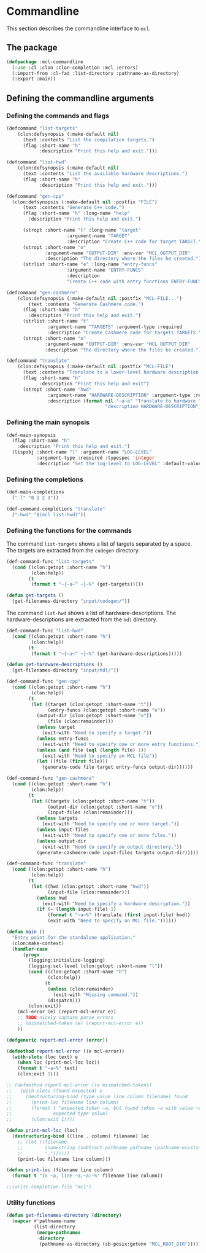 #+name: license-preamble
#+begin_src lisp :exports none 
;;;; A system for programming many-cores on multiple levels of abstraction.
;;;; Copyright (C) 2018 Pieter Hijma

;;;; This program is free software: you can redistribute it and/or modify
;;;; it under the terms of the GNU General Public License as published by
;;;; the Free Software Foundation, either version 3 of the License, or
;;;; (at your option) any later version.

;;;; This program is distributed in the hope that it will be useful,
;;;; but WITHOUT ANY WARRANTY; without even the implied warranty of
;;;; MERCHANTABILITY or FITNESS FOR A PARTICULAR PURPOSE.  See the
;;;; GNU General Public License for more details.

;;;; You should have received a copy of the GNU General Public License
;;;; along with this program.  If not, see <https://www.gnu.org/licenses/>.
#+end_src

#+property: header-args :comments link :tangle-mode (identity #o400) :results output silent :mkdirp yes

* Commandline

This section describes the commandline interface to ~mcl~.  

** The package
   :PROPERTIES:
   :header-args+: :package ":cl-user"
   :header-args+: :tangle "system/commandline/packages.lisp"
   :END:

#+begin_src lisp :noweb yes :exports none
<<license-preamble>>

(in-package :cl-user)
#+end_src


#+begin_src lisp
(defpackage :mcl-commandline
  (:use :cl :clon :clon-completion :mcl :errors)
  (:import-from :cl-fad :list-directory :pathname-as-directory)
  (:export :main))
#+end_src

** Defining the commandline arguments
   :PROPERTIES:
   :header-args+: :package ":mcl-commandline"
   :header-args+: :tangle "system/commandline/commandline.lisp"
   :END:

*** Defining the commands and flags

#+begin_src lisp :exports none :noweb yes
<<license-preamble>>

(in-package :mcl-commandline)
#+end_src

#+begin_src lisp
(defcommand "list-targets"
    (clon:defsynopsis (:make-default nil)
      (text :contents "List the compilation targets.")
      (flag :short-name "h"
            :description "Print this help and exit.")))

(defcommand "list-hwd"
    (clon:defsynopsis (:make-default nil)
      (text :contents "List the available hardware descriptions.")
      (flag :short-name "h"
            :description "Print this help and exit.")))

(defcommand "gen-cpp"
  (clon:defsynopsis (:make-default nil :postfix "FILE") 
      (text :contents "Generate C++ code.")
      (flag :short-name "h" :long-name "help"
	    :description "Print this help and exit.")
      
      (stropt :short-name "t" :long-name "target"
                      :argument-name "TARGET" 
                      :description "Create C++ code for target TARGET.")
      (stropt :short-name "o"
              :argument-name "OUTPUT-DIR" :env-var "MCL_OUTPUT_DIR"
              :description "The directory where the files be created.")
      (strlist :short-name "e" :long-name "entry-funcs"
                      :argument-name "ENTRY-FUNCS"
                      :description
                      "Create C++ code with entry functions ENTRY-FUNCS.")))

(defcommand "gen-cashmere"
    (clon:defsynopsis (:make-default nil :postfix "MCL-FILE...") 
        (text :contents "Generate Cashmere code.")
      (flag :short-name "h"
	    :description "Print this help and exit.")
      (strlist :short-name "t"
               :argument-name "TARGETS" :argument-type :required
               :description "Create Cashmere code for targets TARGETS.")
      (stropt :short-name "o"
              :argument-name "OUTPUT-DIR" :env-var "MCL_OUTPUT_DIR"
              :description "The directory where the files be created.")))

(defcommand "translate"
    (clon:defsynopsis (:make-default nil :postfix "MCL-FILE")
      (text :contents "Translate to a lower-level hardware description.")
      (flag :short-name "h"
            :description "Print this help and exit")
      (stropt :short-name "hwd"
               :argument-name "HARDWARE-DESCRIPTION" :argument-type :required
               :description (format nil "~a~a" "Translate to hardware "
                                    "description HARDWARE-DESCRIPTION"))))
#+end_src

*** Defining the main synopsis

#+begin_src lisp
(def-main-synopsis
  (flag :short-name "h"
	:description "Print this help and exit.")
  (lispobj :short-name "l" :argument-name "LOG-LEVEL"
           :argument-type :required :typespec 'integer
           :description "Set the log-level to LOG-LEVEL" :default-value 0))
#+end_src

*** Defining the completions

#+begin_src lisp
(def-main-completions
  ("-l" "0 1 2 3"))

(def-command-completions "translate"
  ("-hwd" "$(mcl list-hwd)"))
#+end_src


*** Defining the functions for the commands

The command ~list-targets~ shows a list of targets separated by a space.  The
targets are extracted from the ~codegen~ directory.

#+begin_src lisp
(def-command-func "list-targets"
  (cond ((clon:getopt :short-name "h")
         (clon:help))
        (t
         (format t "~{~a~^ ~}~%" (get-targets)))))

(defun get-targets ()
  (get-filenames-directory "input/codegen/"))
#+end_src

The command ~list-hwd~ shows a list of hardware-descriptions.  The
hardware-descriptions are extracted from the ~hdl~ directory.

#+begin_src lisp
(def-command-func "list-hwd"
  (cond ((clon:getopt :short-name "h")
         (clon:help))
        (t
         (format t "~{~a~^ ~}~%" (get-hardware-descriptions)))))

(defun get-hardware-descriptions ()
  (get-filenames-directory "input/hdl/"))
#+end_src

#+begin_src lisp
(def-command-func "gen-cpp" 
  (cond ((clon:getopt :short-name "h")
         (clon:help))
        (t
         (let ((target (clon:getopt :short-name "t"))
               (entry-funcs (clon:getopt :short-name "e"))
	       (output-dir (clon:getopt :short-name "o"))
               (file (clon:remainder)))
           (unless target
             (exit-with "Need to specify a target."))
           (unless entry-funcs
             (exit-with "Need to specify one or more entry functions."))
           (unless (and file (eql (length file) 1))
             (exit-with "Need to specify an MCL file"))
           (let ((file (first file)))
             (generate-code file target entry-funcs output-dir))))))
#+end_src


#+begin_src lisp
(def-command-func "gen-cashmere"
  (cond ((clon:getopt :short-name "h")
         (clon:help))
        (t
         (let ((targets (clon:getopt :short-name "t"))
               (output-dir (clon:getopt :short-name "o"))
               (input-files (clon:remainder)))
           (unless targets
             (exit-with "Need to specify one or more target."))
           (unless input-files
             (exit-with "Need to specify one or more files."))
           (unless output-dir
             (exit-with "Need to specify an output directory."))
           (generate-cashmere-code input-files targets output-dir)))))
#+end_src


#+begin_src lisp
(def-command-func "translate"
  (cond ((clon:getopt :short-name "h")
         (clon:help))
        (t
         (let ((hwd (clon:getopt :short-name "hwd"))
               (input-file (clon:remainder)))
           (unless hwd
             (exit-with "Need to specify a hardware description."))
           (if (= (length input-file) 1)
               (format t "~a~%" (translate (first input-file) hwd))
               (exit-with "Need to specify an MCL file."))))))
#+end_src


#+begin_src lisp
(defun main ()
  "Entry point for the standalone application."
  (clon:make-context)
  (handler-case
      (progn 
        (logging:initialize-logging)
        (logging:set-level (clon:getopt :short-name "l"))
        (cond ((clon:getopt :short-name "h")
               (clon:help))
              (t
               (unless (clon:remainder)
                 (exit-with "Missing command."))
               (dispatch)))
        (clon:exit))
    (mcl-error (e) (report-mcl-error e))
    ;; TODO nicely capture parse errors
    ;; (mismatched-token (e) (report-mcl-error e))
    ))

(defgeneric report-mcl-error (error))

(defmethod report-mcl-error ((e mcl-error))
  (with-slots (loc text) e
    (when loc (print-mcl-loc loc))
    (format t "~a~%" text)
    (clon:exit 1)))

;; (defmethod report-mcl-error ((e mismatched-token))
;;   (with-slots (found expected) e
;;     (destructuring-bind (type value line column filename) found
;;       (print-loc filename line column)
;;       (format t "expected token ~a, but found token ~a with value ~sx~%"
;;               expected type value)
;;       (clon:exit 1))))

(defun print-mcl-loc (loc)
  (destructuring-bind ((line . column) filename) loc
    ;; (let ((filename
    ;;        (namestring (subtract-pathname pathname (pathname-exists-p
    ;;        "."))))))
    (print-loc filename line column)))
    
(defun print-loc (filename line column)
  (format t "In ~a, line ~a,~a:~%" filename line column))

;;(write-completion-file "mcl")
#+end_src

*** Utility functions

#+begin_src lisp
(defun get-filenames-directory (directory)
  (mapcar #'pathname-name
          (list-directory
           (merge-pathnames
            directory
            (pathname-as-directory (sb-posix:getenv "MCL_ROOT_DIR"))))))
#+end_src



